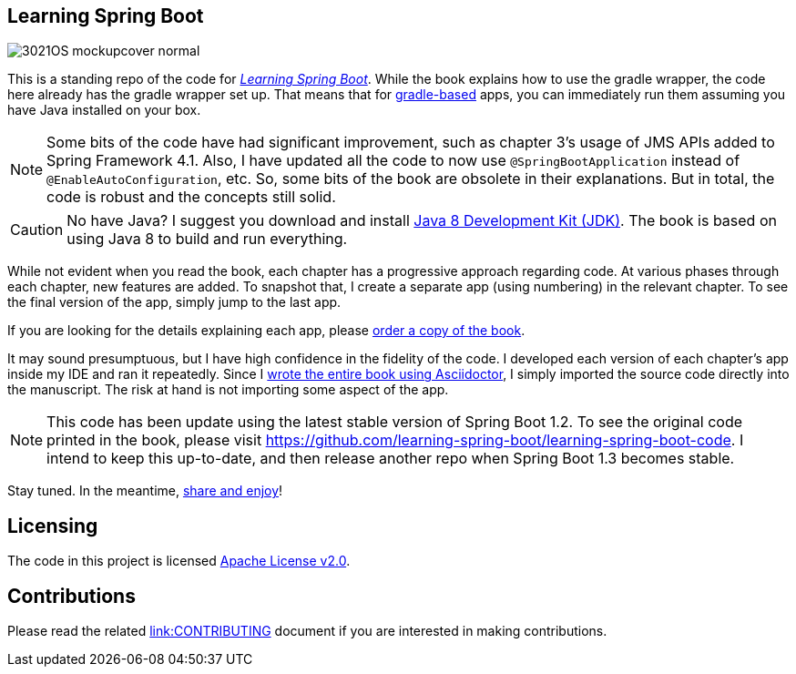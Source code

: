 == Learning Spring Boot 

image::http://blog.greglturnquist.com/wp-content/uploads/2014/11/3021OS_mockupcover_normal.png[float="right"]

This is a standing repo of the code for http://blog.greglturnquist.com/category/learning-spring-boot[_Learning Spring Boot_]. While the book explains how to use the gradle wrapper, the code here already has the gradle wrapper set up. That means that for http://gradle.org/[gradle-based] apps, you can immediately run them assuming you have Java installed on your box.

NOTE: Some bits of the code have had significant improvement, such as chapter 3's usage of JMS APIs added to Spring Framework 4.1. Also, I have updated all the code to now use `@SpringBootApplication` instead of `@EnableAutoConfiguration`, etc. So, some bits of the book are obsolete in their explanations. But in total, the code is robust and the concepts still solid.

CAUTION: No have Java? I suggest you download and install http://www.oracle.com/technetwork/java/javase/downloads/jdk8-downloads-2133151.html[Java 8 Development Kit (JDK)]. The book is based on using Java 8 to build and run everything.

While not evident when you read the book, each chapter has a progressive approach regarding code. At various phases through each chapter, new features are added. To snapshot that, I create a separate app (using numbering) in the relevant chapter. To see the final version of the app, simply jump to the last app.

If you are looking for the details explaining each app, please https://www.packtpub.com/application-development/learning-spring-boot[order a copy of the book].

It may sound presumptuous, but I have high confidence in the fidelity of the code. I developed each version of each chapter's app inside my IDE and ran it repeatedly. Since I http://blog.greglturnquist.com/2014/05/asciidoc-springboot-packtpub-awesome-tool-chain.html[wrote the entire book using Asciidoctor], I simply imported the source code directly into the manuscript. The risk at hand is not importing some aspect of the app.

NOTE: This code has been update using the latest stable version of Spring Boot 1.2. To see the original code printed in the book, please visit https://github.com/learning-spring-boot/learning-spring-boot-code. I intend to keep this up-to-date, and then release another repo when Spring Boot 1.3 becomes stable.

Stay tuned. In the meantime, http://www.urbandictionary.com/define.php?term=share%20and%20enjoy[share and enjoy]!

== Licensing

The code in this project is licensed http://apache.org/licenses/LICENSE-2.0.txt[Apache License v2.0].

== Contributions

Please read the related link:link:CONTRIBUTING.adoc[link:CONTRIBUTING] document if you are interested in making contributions.